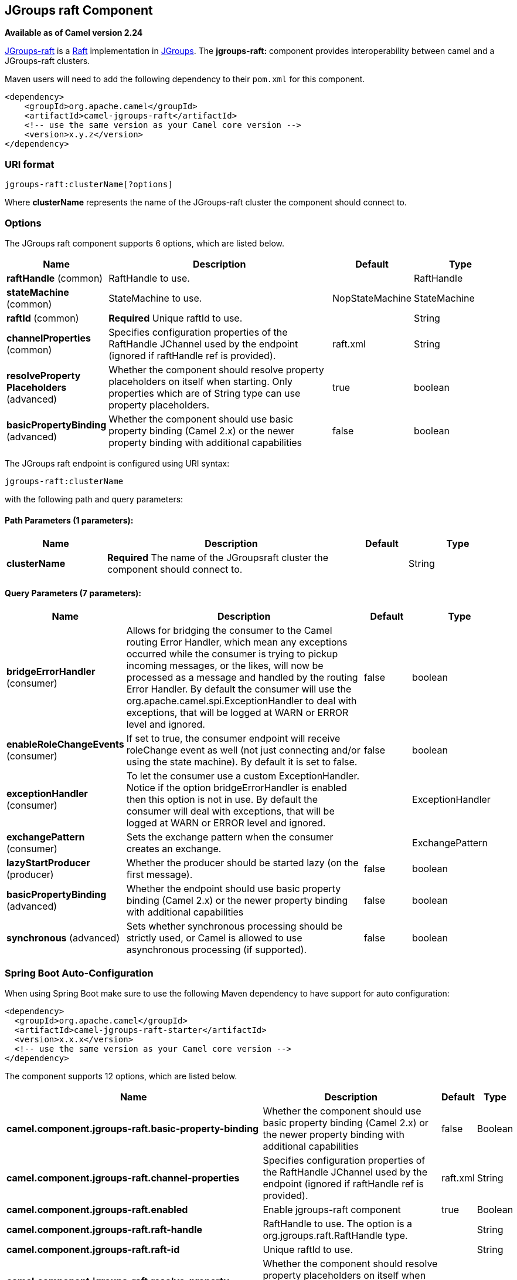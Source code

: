 [[jgroups-raft-component]]
== JGroups raft Component

*Available as of Camel version 2.24*

http://belaban.github.io/jgroups-raft/[JGroups-raft] is a https://raftconsensus.github.io/[Raft] implementation in http://www.jgroups.org/[JGroups].
The *jgroups-raft:* component provides interoperability between camel and a JGroups-raft clusters.

Maven users will need to add the following dependency to their `pom.xml`
for this component.

[source,xml]
------------------------------------------------------------
<dependency>
    <groupId>org.apache.camel</groupId>
    <artifactId>camel-jgroups-raft</artifactId>
    <!-- use the same version as your Camel core version -->
    <version>x.y.z</version>
</dependency>
------------------------------------------------------------

### URI format

[source,java]
-----------------------------
jgroups-raft:clusterName[?options]
-----------------------------

Where *clusterName* represents the name of the JGroups-raft cluster the
component should connect to.

### Options

// component options: START
The JGroups raft component supports 6 options, which are listed below.



[width="100%",cols="2,5,^1,2",options="header"]
|===
| Name | Description | Default | Type
| *raftHandle* (common) | RaftHandle to use. |  | RaftHandle
| *stateMachine* (common) | StateMachine to use. | NopStateMachine | StateMachine
| *raftId* (common) | *Required* Unique raftId to use. |  | String
| *channelProperties* (common) | Specifies configuration properties of the RaftHandle JChannel used by the endpoint (ignored if raftHandle ref is provided). | raft.xml | String
| *resolveProperty Placeholders* (advanced) | Whether the component should resolve property placeholders on itself when starting. Only properties which are of String type can use property placeholders. | true | boolean
| *basicPropertyBinding* (advanced) | Whether the component should use basic property binding (Camel 2.x) or the newer property binding with additional capabilities | false | boolean
|===
// component options: END

// endpoint options: START
The JGroups raft endpoint is configured using URI syntax:

----
jgroups-raft:clusterName
----

with the following path and query parameters:

==== Path Parameters (1 parameters):


[width="100%",cols="2,5,^1,2",options="header"]
|===
| Name | Description | Default | Type
| *clusterName* | *Required* The name of the JGroupsraft cluster the component should connect to. |  | String
|===


==== Query Parameters (7 parameters):


[width="100%",cols="2,5,^1,2",options="header"]
|===
| Name | Description | Default | Type
| *bridgeErrorHandler* (consumer) | Allows for bridging the consumer to the Camel routing Error Handler, which mean any exceptions occurred while the consumer is trying to pickup incoming messages, or the likes, will now be processed as a message and handled by the routing Error Handler. By default the consumer will use the org.apache.camel.spi.ExceptionHandler to deal with exceptions, that will be logged at WARN or ERROR level and ignored. | false | boolean
| *enableRoleChangeEvents* (consumer) | If set to true, the consumer endpoint will receive roleChange event as well (not just connecting and/or using the state machine). By default it is set to false. | false | boolean
| *exceptionHandler* (consumer) | To let the consumer use a custom ExceptionHandler. Notice if the option bridgeErrorHandler is enabled then this option is not in use. By default the consumer will deal with exceptions, that will be logged at WARN or ERROR level and ignored. |  | ExceptionHandler
| *exchangePattern* (consumer) | Sets the exchange pattern when the consumer creates an exchange. |  | ExchangePattern
| *lazyStartProducer* (producer) | Whether the producer should be started lazy (on the first message). | false | boolean
| *basicPropertyBinding* (advanced) | Whether the endpoint should use basic property binding (Camel 2.x) or the newer property binding with additional capabilities | false | boolean
| *synchronous* (advanced) | Sets whether synchronous processing should be strictly used, or Camel is allowed to use asynchronous processing (if supported). | false | boolean
|===
// endpoint options: END

// spring-boot-auto-configure options: START
=== Spring Boot Auto-Configuration

When using Spring Boot make sure to use the following Maven dependency to have support for auto configuration:

[source,xml]
----
<dependency>
  <groupId>org.apache.camel</groupId>
  <artifactId>camel-jgroups-raft-starter</artifactId>
  <version>x.x.x</version>
  <!-- use the same version as your Camel core version -->
</dependency>
----


The component supports 12 options, which are listed below.



[width="100%",cols="2,5,^1,2",options="header"]
|===
| Name | Description | Default | Type
| *camel.component.jgroups-raft.basic-property-binding* | Whether the component should use basic property binding (Camel 2.x) or the newer property binding with additional capabilities | false | Boolean
| *camel.component.jgroups-raft.channel-properties* | Specifies configuration properties of the RaftHandle JChannel used by the endpoint (ignored if raftHandle ref is provided). | raft.xml | String
| *camel.component.jgroups-raft.enabled* | Enable jgroups-raft component | true | Boolean
| *camel.component.jgroups-raft.raft-handle* | RaftHandle to use. The option is a org.jgroups.raft.RaftHandle type. |  | String
| *camel.component.jgroups-raft.raft-id* | Unique raftId to use. |  | String
| *camel.component.jgroups-raft.resolve-property-placeholders* | Whether the component should resolve property placeholders on itself when starting. Only properties which are of String type can use property placeholders. | true | Boolean
| *camel.component.jgroups-raft.state-machine* | StateMachine to use. The option is a org.jgroups.protocols.raft.StateMachine type. |  | String
| *camel.component.jgroups.raft.cluster.service.enabled* | Sets if the jgroups raft cluster service should be enabled or not, default is false. | false | Boolean
| *camel.component.jgroups.raft.cluster.service.id* | Cluster Service ID |  | String
| *camel.component.jgroups.raft.cluster.service.jgroups-raft-cluster-name* | JGroups Cluster name |  | String
| *camel.component.jgroups.raft.cluster.service.jgroups-raft-config* | JGrups-raft configuration File name |  | String
| *camel.component.jgroups.raft.cluster.service.raft-id* | JGroups-raft ID |  | String
|===
// spring-boot-auto-configure options: END

### Headers

[width="100%",cols="10%,10%,10%,70%",options="header",]
|=======================================================================
|Header |Constant |Since version |Description

|`JGROUPSRAFT_COMMIT_INDEX` |`JGroupsRaftEndpoint.HEADER_JGROUPSRAFT_COMMIT_INDEX` |*2.24.0* | *Consumer* : The commit index (int).

|`JGROUPSRAFT_CURRENT_TERM` |`JGroupsRaftEndpoint.`HEADER_JGROUPSRAFT_CURRENT_TERM` |*2.24.0* | *Consumer* : The current raft term (int).

|`JGROUPSRAFT_IS_LEADER` |`JGroupsRaftEndpoint.`HEADER_JGROUPSRAFT_IS_LEADER` |*2.24.0* | *Consumer*: Whether the node is the Raft Leader or not (boolean).

|`JGROUPSRAFT_LAST_APPLIED` |`JGroupsRaftEndpoint.`HEADER_JGROUPSRAFT_LAST_APPLIED` |*2.24.0* | *Consumer*: The index of the last log entry that was appended to the log (int).

|`JGROUPSRAFT_LEADER_ADDRESS` |`JGroupsRaftEndpoint.`HEADER_JGROUPSRAFT_LEADER_ADDRESS` |*2.24.0* | *Consumer*: The Address ot Raft Leader or not (org.jgroups.Address).

|`JGROUPSRAFT_LOG_SIZE` |`JGroupsRaftEndpoint.`HEADER_JGROUPSRAFT_LOG_SIZE` |*2.24.0* | *Consumer*: The Raft log size in number of entries (int).

|`JGROUPSRAFT_LOG_SIZE_BYTE` |`JGroupsRaftEndpoint.`HEADER_JGROUPSRAFT_LOG_SIZE_BYTE` |*2.24.0* | *Consumer*: The Raft log size in bytes (int).

|`JGROUPSRAFT_RAFT_ID` |`JGroupsRaftEndpoint.`HEADER_JGROUPSRAFT_RAFT_ID` |*2.24.0* | *Consumer*: The Raft id of the node (String).

|`JGROUPSRAFT_EVENT_TYPE` |`JGroupsRaftEndpoint.`HEADER_JGROUPSRAFT_EVENT_TYPE` |*2.24.0* | *Consumer*: The event type, one of org.apache.camel.component.jgroups.raft.JGroupsRaftEventType ENUM.

|`JGROUPSRAFT_SET_OFFSET` |`JGroupsRaftEndpoint.`HEADER_JGROUPSRAFT_SET_OFFSET` |*2.24.0* | *Producer*: Offset to use in the byte[] buffer to be set().

|`JGROUPSRAFT_SET_LENGTH` |`JGroupsRaftEndpoint.`HEADER_JGROUPSRAFT_SET_LENGTH` |*2.24.0* | *Producer*: Length to use in the byte[] buffer to be set().

|`JGROUPSRAFT_SET_TIMEOUT` |`JGroupsRaftEndpoint.`HEADER_JGROUPSRAFT_SET_TIMEOUT` |*2.24.0* | *Producer*: Timeout to be used in set() operation.

|`JGROUPSRAFT_SET_TIMEUNIT` |`JGroupsRaftEndpoint.`HEADER_JGROUPSRAFT_SET_TIMEUNIT` |*2.24.0* | *Producer*: Timeunit to be used in set() operation.
|=======================================================================
 
### Usage

Using `jgroups-raft` component with `enableRoleChangeEvents=true` on the consumer side of the route will capture
change in JGrups-raft role and forward them to the Camel route.
JGroups-raft consumer processes incoming messages
http://camel.apache.org/asynchronous-routing-engine.html[asynchronously].

[source,java]
----------------------------------------------
// Capture raft role changes from cluster named
// 'clusterName' and send them to Camel route.
from("jgroups-raft:clusterName?enableRoleChangeEvents=true").to("seda:queue");
----------------------------------------------

Using `jgroups-raft` component on the producer side of the route will use the body of the camel exchange (which must be a `byte[]`)
to perform a setX() operation on the raftHandle associated with the endpoint..

[source,java]
--------------------------------------------------
// perform a setX() operation to the cluster named 'clusterName' shared state machine
from("direct:start").to("jgroups-raft:clusterName");
--------------------------------------------------

### Examples

#### Receive cluster view change notifications

The snippet below demonstrates how to create the consumer endpoint
listening to the change role events. By default this option is off.

[source,java]
---------------------------------------------------------------------
...
from("jgroups-raft:clusterName?enableRoleChangeEvents=true").to(mock:mockEndpoint);
...
---------------------------------------------------------------------

#### Keeping singleton route within the cluster

The snippet below demonstrates how to keep the singleton consumer route
in the cluster of Camel Contexts. As soon as the master node dies, one
of the slaves will be elected as a new master and started. In this
particular example we want to keep singleton <<jetty-component,jetty>>
instance listening for the requests on
address` http://localhost:8080/orders`.

[source,java]
-----------------------------------------------------------------------------------------------------------------------------------------------------------------
JGroupsRaftClusterService service = new JGroupsRaftClusterService();
service.setId("raftId");
service.setRaftId("raftId");
service.setJgroupsClusterName("clusterName");
...
context.addService(service);

from("master:mycluster:jetty:http://localhost:8080/orders").to("jms:orders"); 
-----------------------------------------------------------------------------------------------------------------------------------------------------------------
